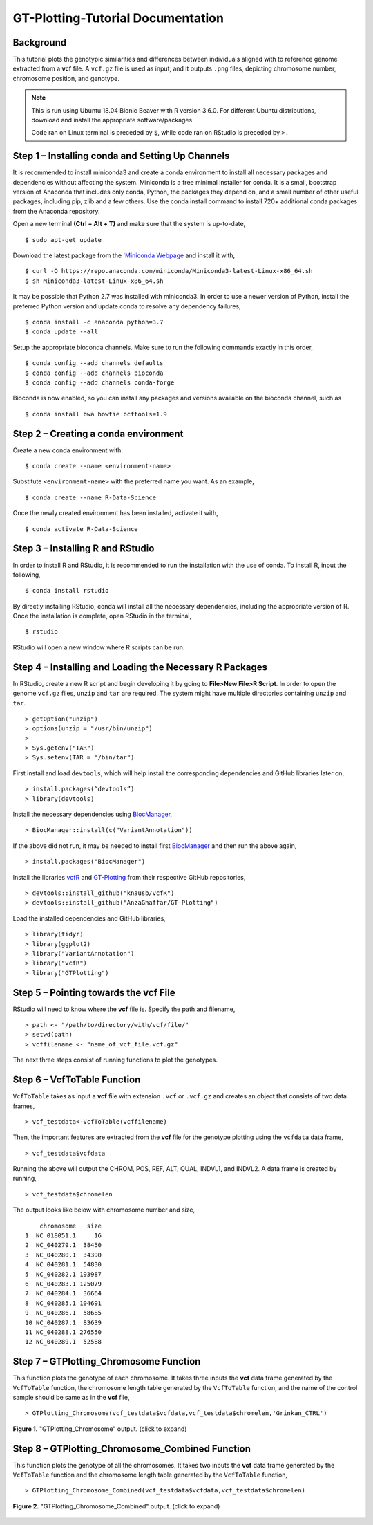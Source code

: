 .. GT-Plotting-Tutorial documentation master file, created by
   sphinx-quickstart on Mon Nov 30 17:28:09 2020.
   You can adapt this file completely to your liking, but it should at least
   contain the root `toctree` directive.

GT-Plotting-Tutorial Documentation
==================================

Background
^^^^^^^^^^

This tutorial plots the genotypic similarities and differences between individuals aligned with to reference genome extracted from a **vcf** file. A ``vcf.gz`` file is used as input, and it outputs ``.png`` files, depicting chromosome number, chromosome position, and genotype. 

.. note::
   
   This is run using Ubuntu 18.04 Bionic Beaver with R version 3.6.0. For different Ubuntu distributions, download and install the appropriate software/packages. 

   Code ran on Linux terminal is preceded by ``$``, while code ran on RStudio is preceded by ``>.``

Step 1 – Installing conda and Setting Up Channels
^^^^^^^^^^^^^^^^^^^^^^^^^^^^^^^^^^^^^^^^^^^^^^^^^

It is recommended to install miniconda3 and create a conda environment to install all necessary packages and dependencies without affecting the system. Miniconda is a free minimal installer for conda. It is a small, bootstrap version of Anaconda that includes only conda, Python, the packages they depend on, and a small number of other useful packages, including pip, zlib and a few others. Use the conda install command to install 720+ additional conda packages from the Anaconda repository.

Open a new terminal **(Ctrl + Alt + T)** and make sure that the system is up-to-date,

:: 

   $ sudo apt-get update

Download the latest package from the '`Miniconda Webpage <https://docs.conda.io/en/latest/miniconda.html>`_ and install it with,

::

   $ curl -O https://repo.anaconda.com/miniconda/Miniconda3-latest-Linux-x86_64.sh
   $ sh Miniconda3-latest-Linux-x86_64.sh

It may be possible that Python 2.7 was installed with miniconda3. In order to use a newer version of Python, install the preferred Python version and update conda to resolve any dependency failures,

::

   $ conda install -c anaconda python=3.7
   $ conda update --all

Setup the appropriate bioconda channels. Make sure to run the following commands exactly in this order,

::

   $ conda config --add channels defaults
   $ conda config --add channels bioconda
   $ conda config --add channels conda-forge

Bioconda is now enabled, so you can install any packages and versions available on the bioconda channel, such as 

::

   $ conda install bwa bowtie bcftools=1.9

Step 2 – Creating a conda environment
^^^^^^^^^^^^^^^^^^^^^^^^^^^^^^^^^^^^^

Create a new conda environment with:

::

   $ conda create --name <environment-name>

Substitute ``<environment-name>`` with the preferred name you want. As an example, 

::

   $ conda create --name R-Data-Science

Once the newly created environment has been installed, activate it with,

::

   $ conda activate R-Data-Science

Step 3 – Installing R and RStudio
^^^^^^^^^^^^^^^^^^^^^^^^^^^^^^^^^

In order to install R and RStudio, it is recommended to run the installation with the use of conda. To install R, input the following,

::

   $ conda install rstudio

By directly installing RStudio, conda will install all the necessary dependencies, including the appropriate version of R. Once the installation is complete, open RStudio in the terminal,

::

   $ rstudio

RStudio will open a new window where R scripts can be run.

Step 4 – Installing and Loading the Necessary R Packages
^^^^^^^^^^^^^^^^^^^^^^^^^^^^^^^^^^^^^^^^^^^^^^^^^^^^^^^^

In RStudio, create a new R script and begin developing it by going to **File>New File>R Script**. In order to open the genome ``vcf.gz`` files, ``unzip`` and ``tar`` are required. The system might have multiple directories containing ``unzip`` and ``tar``. 

::

   > getOption("unzip")
   > options(unzip = "/usr/bin/unzip")
   >
   > Sys.getenv("TAR")
   > Sys.setenv(TAR = "/bin/tar")

First install and load ``devtools``, which will help install the corresponding dependencies and GitHub libraries later on,

::

   > install.packages(“devtools”)
   > library(devtools)

Install the necessary dependencies using `BiocManager <https://cran.r-project.org/web/packages/BiocManager/vignettes/BiocManager.html>`_,

::

   > BiocManager::install(c("VariantAnnotation"))

If the above did not run, it may be needed to install first `BiocManager <https://cran.r-project.org/web/packages/BiocManager/vignettes/BiocManager.html>`_ and then run the above again,

::

   > install.packages("BiocManager")

Install the libraries `vcfR <https://github.com/knausb/vcfR>`_ and `GT-Plotting <https://github.com/AnzaGhaffar/GT-Plotting>`_ from their respective GitHub repositories, 

::

   > devtools::install_github("knausb/vcfR")
   > devtools::install_github("AnzaGhaffar/GT-Plotting")

Load the installed dependencies and GitHub libraries,

::

   > library(tidyr)
   > library(ggplot2)
   > library("VariantAnnotation")
   > library("vcfR")
   > library("GTPlotting")

Step 5 – Pointing towards the vcf File
^^^^^^^^^^^^^^^^^^^^^^^^^^^^^^^^^^^^^^

RStudio will need to know where the **vcf** file is. Specify the path and filename, 

::

   > path <- "/path/to/directory/with/vcf/file/"
   > setwd(path)
   > vcffilename <- "name_of_vcf_file.vcf.gz"

The next three steps consist of running functions to plot the genotypes.

Step 6 – VcfToTable Function
^^^^^^^^^^^^^^^^^^^^^^^^^^^^

``VcfToTable`` takes as input a **vcf** file with extension ``.vcf`` or ``.vcf.gz`` and creates an object that consists of two data frames,

::

   > vcf_testdata<-VcfToTable(vcffilename)

Then, the important features are extracted from the **vcf** file for the genotype plotting using the ``vcfdata`` data frame,

::

   > vcf_testdata$vcfdata

Running the above will output the CHROM, POS, REF, ALT, QUAL, INDVL1, and INDVL2. A data frame is created by running,

::
   
   > vcf_testdata$chromelen

The output looks like below with chromosome number and size, 

::

       chromosome   size
   1  NC_018051.1     16
   2  NC_040279.1  38450
   3  NC_040280.1  34390
   4  NC_040281.1  54830
   5  NC_040282.1 193987
   6  NC_040283.1 125079
   7  NC_040284.1  36664
   8  NC_040285.1 104691
   9  NC_040286.1  58685
   10 NC_040287.1  83639
   11 NC_040288.1 276550
   12 NC_040289.1  52588

Step 7 – GTPlotting_Chromosome Function
^^^^^^^^^^^^^^^^^^^^^^^^^^^^^^^^^^^^^^^

This function plots the genotype of each chromosome. It takes three inputs the **vcf** data frame generated by the ``VcfToTable`` function, the chromosome length table generated by the ``VcfToTable`` function, and the name of the control sample should be same as in the **vcf** file,

::

   > GTPlotting_Chromosome(vcf_testdata$vcfdata,vcf_testdata$chromelen,'Grinkan_CTRL')

.. figure:: docs/images/function_02_output.jpeg
   :width: 600px
   :align: center
   :figclass: align-center

   **Figure 1.** "GTPlotting_Chromosome" output. (click to expand)

Step 8 – GTPlotting_Chromosome_Combined Function
^^^^^^^^^^^^^^^^^^^^^^^^^^^^^^^^^^^^^^^^^^^^^^^^

This function plots the genotype of all the chromosomes. It takes two inputs the **vcf** data frame generated by the ``VcfToTable`` function and the chromosome length table generated by the ``VcfToTable`` function,

::

   > GTPlotting_Chromosome_Combined(vcf_testdata$vcfdata,vcf_testdata$chromelen)

.. figure:: docs/images/function_03_output.jpeg
   :width: 600px
   :align: center
   :figclass: align-center

   **Figure 2.** "GTPlotting_Chromosome_Combined" output. (click to expand)
